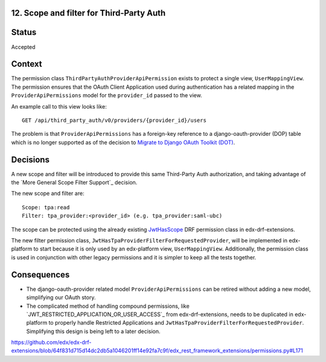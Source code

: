 12. Scope and filter for Third-Party Auth
-----------------------------------------

Status
------

Accepted

Context
-------

The permission class ``ThirdPartyAuthProviderApiPermission`` exists to protect a single view, ``UserMappingView``.  The permission ensures that the OAuth Client Application used during authentication has a related mapping in the ``ProviderApiPermissions`` model for the ``provider_id`` passed to the view.

An example call to this view looks like::

    GET /api/third_party_auth/v0/providers/{provider_id}/users

The problem is that ``ProviderApiPermissions`` has a foreign-key reference to a django-oauth-provider (DOP) table which is no longer supported as of the decision to `Migrate to Django OAuth Toolkit (DOT)`_.

.. _Migrate to Django OAuth Toolkit (DOT): 0002-migrate-to-dot.rst

Decisions
---------

A new scope and filter will be introduced to provide this same Third-Party Auth authorization, and taking advantage of the `More General Scope Filter Support`_ decision.

The new scope and filter are::

    Scope: tpa:read
    Filter: tpa_provider:<provider_id> (e.g. tpa_provider:saml-ubc)

The scope can be protected using the already existing `JwtHasScope`_ DRF permission class in edx-drf-extensions.

The new filter permission class, ``JwtHasTpaProviderFilterForRequestedProvider``, will be implemented in edx-platform to start because it is only used by an edx-platform view, ``UserMappingView``.  Additionally, the permission class is used in conjunction with other legacy permissions and it is simpler to keep all the tests together.

.. _JwtHasScope: https://github.com/edx/edx-drf-extensions/blob/64f831d715d14dc2db5a1046201ff14e92fa7c9f/edx_rest_framework_extensions/permissions.py#L70

Consequences
------------

* The django-oauth-provider related model ``ProviderApiPermissions`` can be retired without adding a new model, simplifying our OAuth story.

* The complicated method of handling compound permissions, like `JWT_RESTRICTED_APPLICATION_OR_USER_ACCESS`_ from edx-drf-extensions, needs to be duplicated in edx-platform to properly handle Restricted Applications and ``JwtHasTpaProviderFilterForRequestedProvider``. Simplifying this design is being left to a later decision.

https://github.com/edx/edx-drf-extensions/blob/64f831d715d14dc2db5a1046201ff14e92fa7c9f/edx_rest_framework_extensions/permissions.py#L171
